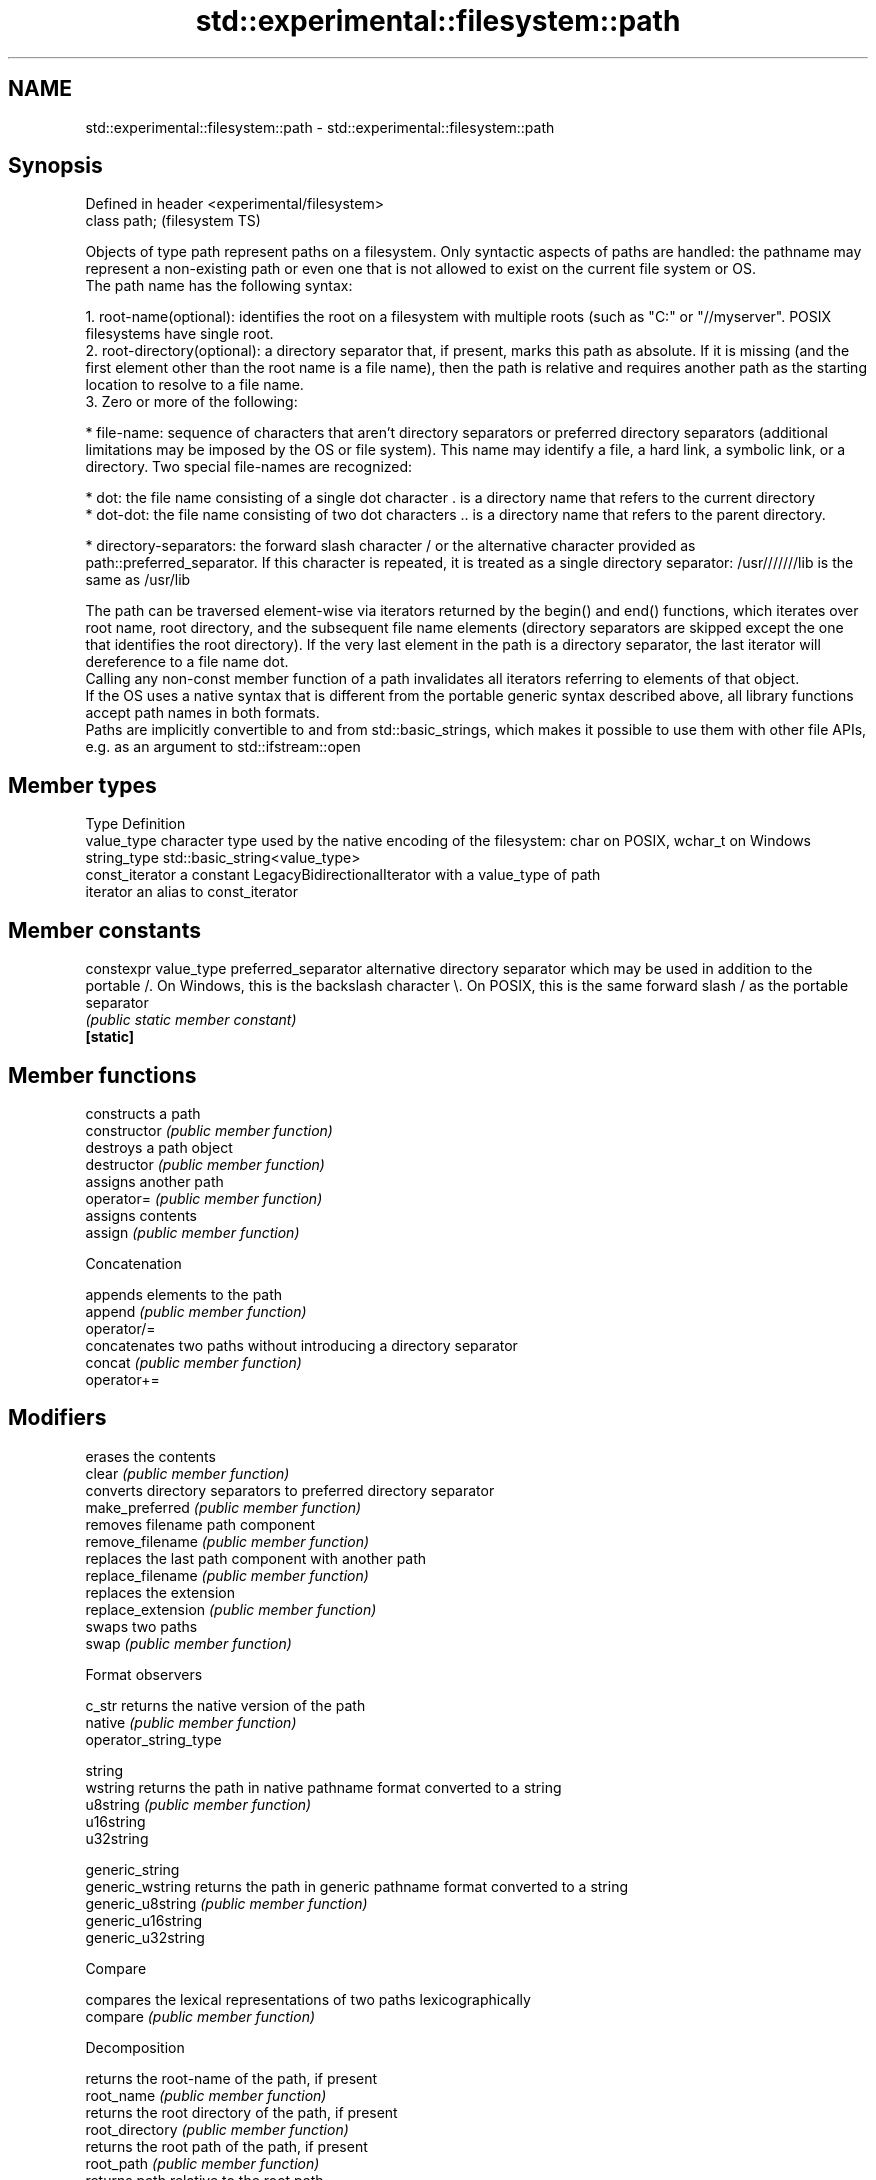 .TH std::experimental::filesystem::path 3 "2020.03.24" "http://cppreference.com" "C++ Standard Libary"
.SH NAME
std::experimental::filesystem::path \- std::experimental::filesystem::path

.SH Synopsis

  Defined in header <experimental/filesystem>
  class path;                                  (filesystem TS)

  Objects of type path represent paths on a filesystem. Only syntactic aspects of paths are handled: the pathname may represent a non-existing path or even one that is not allowed to exist on the current file system or OS.
  The path name has the following syntax:

    1. root-name(optional): identifies the root on a filesystem with multiple roots (such as "C:" or "//myserver". POSIX filesystems have single root.
    2. root-directory(optional): a directory separator that, if present, marks this path as absolute. If it is missing (and the first element other than the root name is a file name), then the path is relative and requires another path as the starting location to resolve to a file name.
    3. Zero or more of the following:



        * file-name: sequence of characters that aren't directory separators or preferred directory separators (additional limitations may be imposed by the OS or file system). This name may identify a file, a hard link, a symbolic link, or a directory. Two special file-names are recognized:



              * dot: the file name consisting of a single dot character . is a directory name that refers to the current directory
              * dot-dot: the file name consisting of two dot characters .. is a directory name that refers to the parent directory.



        * directory-separators: the forward slash character / or the alternative character provided as path::preferred_separator. If this character is repeated, it is treated as a single directory separator: /usr///////lib is the same as /usr/lib


  The path can be traversed element-wise via iterators returned by the begin() and end() functions, which iterates over root name, root directory, and the subsequent file name elements (directory separators are skipped except the one that identifies the root directory). If the very last element in the path is a directory separator, the last iterator will dereference to a file name dot.
  Calling any non-const member function of a path invalidates all iterators referring to elements of that object.
  If the OS uses a native syntax that is different from the portable generic syntax described above, all library functions accept path names in both formats.
  Paths are implicitly convertible to and from std::basic_strings, which makes it possible to use them with other file APIs, e.g. as an argument to std::ifstream::open

.SH Member types


  Type           Definition
  value_type     character type used by the native encoding of the filesystem: char on POSIX, wchar_t on Windows
  string_type    std::basic_string<value_type>
  const_iterator a constant LegacyBidirectionalIterator with a value_type of path
  iterator       an alias to const_iterator


.SH Member constants



  constexpr value_type preferred_separator alternative directory separator which may be used in addition to the portable /. On Windows, this is the backslash character \\. On POSIX, this is the same forward slash / as the portable separator
                                           \fI(public static member constant)\fP
  \fB[static]\fP


.SH Member functions


                       constructs a path
  constructor          \fI(public member function)\fP
                       destroys a path object
  destructor           \fI(public member function)\fP
                       assigns another path
  operator=            \fI(public member function)\fP
                       assigns contents
  assign               \fI(public member function)\fP

   Concatenation

                       appends elements to the path
  append               \fI(public member function)\fP
  operator/=
                       concatenates two paths without introducing a directory separator
  concat               \fI(public member function)\fP
  operator+=

.SH Modifiers

                       erases the contents
  clear                \fI(public member function)\fP
                       converts directory separators to preferred directory separator
  make_preferred       \fI(public member function)\fP
                       removes filename path component
  remove_filename      \fI(public member function)\fP
                       replaces the last path component with another path
  replace_filename     \fI(public member function)\fP
                       replaces the extension
  replace_extension    \fI(public member function)\fP
                       swaps two paths
  swap                 \fI(public member function)\fP

   Format observers


  c_str                returns the native version of the path
  native               \fI(public member function)\fP
  operator_string_type

  string
  wstring              returns the path in native pathname format converted to a string
  u8string             \fI(public member function)\fP
  u16string
  u32string

  generic_string
  generic_wstring      returns the path in generic pathname format converted to a string
  generic_u8string     \fI(public member function)\fP
  generic_u16string
  generic_u32string

   Compare

                       compares the lexical representations of two paths lexicographically
  compare              \fI(public member function)\fP

   Decomposition

                       returns the root-name of the path, if present
  root_name            \fI(public member function)\fP
                       returns the root directory of the path, if present
  root_directory       \fI(public member function)\fP
                       returns the root path of the path, if present
  root_path            \fI(public member function)\fP
                       returns path relative to the root path
  relative_path        \fI(public member function)\fP
                       returns the path of the parent path
  parent_path          \fI(public member function)\fP
                       returns the filename path component
  filename             \fI(public member function)\fP
                       returns the stem path component
  stem                 \fI(public member function)\fP
                       returns the file extension path component
  extension            \fI(public member function)\fP

   Queries

                       checks if the path is empty
  empty                \fI(public member function)\fP

  has_root_path
  has_root_name
  has_root_directory   checks if the corresponding path element is not empty
  has_relative_path    \fI(public member function)\fP
  has_parent_path
  has_filename
  has_stem
  has_extension
                       checks if root_path() uniquely identifies file system location
  is_absolute          \fI(public member function)\fP
  is_relative

.SH Iterators

                       iterator access to the path as a sequence of elements
  begin                \fI(public member function)\fP
  end


.SH Non-member functions


                                            swaps two paths
  swap(std::experimental::filesystem::path) \fI(function)\fP

  operator==
  operator!=                                lexicographically compares two paths
  operator<                                 \fI(function)\fP
  operator<=
  operator>
  operator>=
                                            concatenates two paths with a directory separator
  operator/                                 \fI(function)\fP
                                            performs stream input and output on a path
  operator<<                                \fI(function)\fP
  operator>>
                                            creates a path from a UTF-8 encoded source
  u8path                                    \fI(function)\fP




